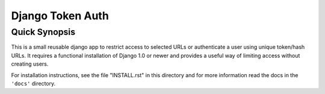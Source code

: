 ====================
Django Token Auth
====================

Quick Synopsis
====================

This is a small reusable django app to restrict access
to selected URLs or authenticate a user using unique
token/hash URLs. It requires a functional installation of
Django 1.0 or newer and provides a useful way of limiting
access without creating users.

For installation instructions, see the file "INSTALL.rst" in
this directory and for more information read the docs in the
``'docs'`` directory.

.. _Django: http://www.djangoproject.com/
